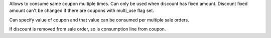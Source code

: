 Allows to consume same coupon multiple times. Can only be used when discount has fixed amount. Discount fixed amount can't be changed if there are coupons with multi_use flag set.

Can specify value of coupon and that value can be consumed per multiple
sale orders.

If discount is removed from sale order, so is consumption line from
coupon.
